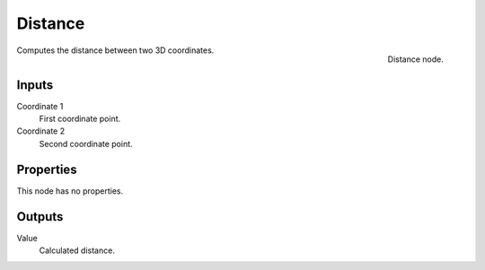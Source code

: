 
********
Distance
********

.. figure:: /images/texture-nodes-distance.jpg
   :align: right

   Distance node.


Computes the distance between two 3D coordinates.

Inputs
======

Coordinate 1
   First coordinate point.
Coordinate 2
   Second coordinate point.

Properties
==========

This node has no properties.


Outputs
=======

Value
   Calculated distance.

